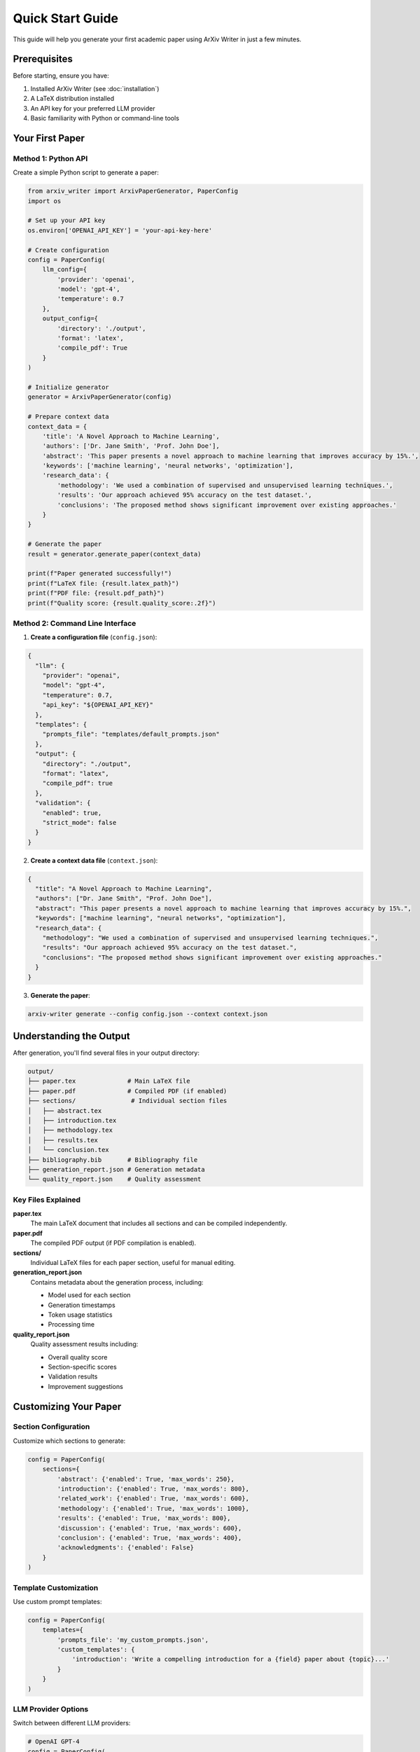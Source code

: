 Quick Start Guide
================

This guide will help you generate your first academic paper using ArXiv Writer in just a few minutes.

Prerequisites
-------------

Before starting, ensure you have:

1. Installed ArXiv Writer (see :doc:`installation`)
2. A LaTeX distribution installed
3. An API key for your preferred LLM provider
4. Basic familiarity with Python or command-line tools

Your First Paper
-----------------

Method 1: Python API
~~~~~~~~~~~~~~~~~~~~~

Create a simple Python script to generate a paper:

.. code-block:: python

   from arxiv_writer import ArxivPaperGenerator, PaperConfig
   import os
   
   # Set up your API key
   os.environ['OPENAI_API_KEY'] = 'your-api-key-here'
   
   # Create configuration
   config = PaperConfig(
       llm_config={
           'provider': 'openai',
           'model': 'gpt-4',
           'temperature': 0.7
       },
       output_config={
           'directory': './output',
           'format': 'latex',
           'compile_pdf': True
       }
   )
   
   # Initialize generator
   generator = ArxivPaperGenerator(config)
   
   # Prepare context data
   context_data = {
       'title': 'A Novel Approach to Machine Learning',
       'authors': ['Dr. Jane Smith', 'Prof. John Doe'],
       'abstract': 'This paper presents a novel approach to machine learning that improves accuracy by 15%.',
       'keywords': ['machine learning', 'neural networks', 'optimization'],
       'research_data': {
           'methodology': 'We used a combination of supervised and unsupervised learning techniques.',
           'results': 'Our approach achieved 95% accuracy on the test dataset.',
           'conclusions': 'The proposed method shows significant improvement over existing approaches.'
       }
   }
   
   # Generate the paper
   result = generator.generate_paper(context_data)
   
   print(f"Paper generated successfully!")
   print(f"LaTeX file: {result.latex_path}")
   print(f"PDF file: {result.pdf_path}")
   print(f"Quality score: {result.quality_score:.2f}")

Method 2: Command Line Interface
~~~~~~~~~~~~~~~~~~~~~~~~~~~~~~~~

1. **Create a configuration file** (``config.json``):

.. code-block:: json

   {
     "llm": {
       "provider": "openai",
       "model": "gpt-4",
       "temperature": 0.7,
       "api_key": "${OPENAI_API_KEY}"
     },
     "templates": {
       "prompts_file": "templates/default_prompts.json"
     },
     "output": {
       "directory": "./output",
       "format": "latex",
       "compile_pdf": true
     },
     "validation": {
       "enabled": true,
       "strict_mode": false
     }
   }

2. **Create a context data file** (``context.json``):

.. code-block:: json

   {
     "title": "A Novel Approach to Machine Learning",
     "authors": ["Dr. Jane Smith", "Prof. John Doe"],
     "abstract": "This paper presents a novel approach to machine learning that improves accuracy by 15%.",
     "keywords": ["machine learning", "neural networks", "optimization"],
     "research_data": {
       "methodology": "We used a combination of supervised and unsupervised learning techniques.",
       "results": "Our approach achieved 95% accuracy on the test dataset.",
       "conclusions": "The proposed method shows significant improvement over existing approaches."
     }
   }

3. **Generate the paper**:

.. code-block:: bash

   arxiv-writer generate --config config.json --context context.json

Understanding the Output
------------------------

After generation, you'll find several files in your output directory:

.. code-block:: text

   output/
   ├── paper.tex              # Main LaTeX file
   ├── paper.pdf              # Compiled PDF (if enabled)
   ├── sections/               # Individual section files
   │   ├── abstract.tex
   │   ├── introduction.tex
   │   ├── methodology.tex
   │   ├── results.tex
   │   └── conclusion.tex
   ├── bibliography.bib       # Bibliography file
   ├── generation_report.json # Generation metadata
   └── quality_report.json    # Quality assessment

Key Files Explained
~~~~~~~~~~~~~~~~~~~

**paper.tex**
   The main LaTeX document that includes all sections and can be compiled independently.

**paper.pdf**
   The compiled PDF output (if PDF compilation is enabled).

**sections/**
   Individual LaTeX files for each paper section, useful for manual editing.

**generation_report.json**
   Contains metadata about the generation process, including:
   
   - Model used for each section
   - Generation timestamps
   - Token usage statistics
   - Processing time

**quality_report.json**
   Quality assessment results including:
   
   - Overall quality score
   - Section-specific scores
   - Validation results
   - Improvement suggestions

Customizing Your Paper
----------------------

Section Configuration
~~~~~~~~~~~~~~~~~~~~~

Customize which sections to generate:

.. code-block:: python

   config = PaperConfig(
       sections={
           'abstract': {'enabled': True, 'max_words': 250},
           'introduction': {'enabled': True, 'max_words': 800},
           'related_work': {'enabled': True, 'max_words': 600},
           'methodology': {'enabled': True, 'max_words': 1000},
           'results': {'enabled': True, 'max_words': 800},
           'discussion': {'enabled': True, 'max_words': 600},
           'conclusion': {'enabled': True, 'max_words': 400},
           'acknowledgments': {'enabled': False}
       }
   )

Template Customization
~~~~~~~~~~~~~~~~~~~~~~

Use custom prompt templates:

.. code-block:: python

   config = PaperConfig(
       templates={
           'prompts_file': 'my_custom_prompts.json',
           'custom_templates': {
               'introduction': 'Write a compelling introduction for a {field} paper about {topic}...'
           }
       }
   )

LLM Provider Options
~~~~~~~~~~~~~~~~~~~~

Switch between different LLM providers:

.. code-block:: python

   # OpenAI GPT-4
   config = PaperConfig(
       llm_config={
           'provider': 'openai',
           'model': 'gpt-4',
           'temperature': 0.7
       }
   )
   
   # Anthropic Claude
   config = PaperConfig(
       llm_config={
           'provider': 'anthropic',
           'model': 'claude-3-opus-20240229',
           'temperature': 0.7
       }
   )
   
   # Google Gemini
   config = PaperConfig(
       llm_config={
           'provider': 'google',
           'model': 'gemini-pro',
           'temperature': 0.7
       }
   )

Common Workflows
----------------

Academic Research Paper
~~~~~~~~~~~~~~~~~~~~~~~

For a typical academic research paper:

.. code-block:: python

   context_data = {
       'title': 'Your Research Title',
       'authors': ['Author 1', 'Author 2'],
       'abstract': 'Brief summary of your research',
       'keywords': ['keyword1', 'keyword2', 'keyword3'],
       'research_question': 'What problem are you solving?',
       'methodology': 'How did you approach the problem?',
       'data_description': 'What data did you use?',
       'results_summary': 'What did you find?',
       'key_contributions': 'What are your main contributions?',
       'related_work': 'What existing work is relevant?',
       'limitations': 'What are the limitations of your work?'
   }

Survey Paper
~~~~~~~~~~~~

For a literature survey:

.. code-block:: python

   context_data = {
       'title': 'Survey of Machine Learning Techniques',
       'survey_scope': 'Machine learning applications in healthcare',
       'time_period': '2020-2024',
       'search_methodology': 'Systematic literature review using ACM, IEEE databases',
       'inclusion_criteria': 'Peer-reviewed papers with empirical results',
       'paper_categories': ['supervised learning', 'unsupervised learning', 'reinforcement learning'],
       'key_findings': 'Summary of main trends and findings',
       'research_gaps': 'Identified gaps in current research'
   }

Next Steps
----------

Now that you've generated your first paper, explore:

1. :doc:`configuration` - Learn about advanced configuration options
2. :doc:`examples/advanced_configuration` - See more complex examples
3. :doc:`examples/custom_templates` - Create custom prompt templates
4. :doc:`cli_usage` - Master the command-line interface
5. :doc:`api/core` - Dive into the Python API reference

Need help? Check the :doc:`troubleshooting` guide or :doc:`faq`.